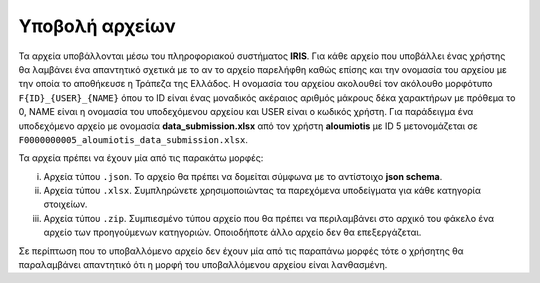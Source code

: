 Υποβολή αρχείων
===============
Τα αρχεία υποβάλλονται μέσω του πληροφοριακού συστήματος **IRIS**.  Για κάθε αρχείο που υποβάλλει ένας χρήστης θα λαμβάνει ένα απαντητικό σχετικά με το αν το αρχείο παρελήφθη καθώς επίσης και την ονομασία του αρχείου με την οποία το αποθήκευσε η Τράπεζα της Ελλάδος. Η ονομασία του αρχείου ακολουθεί τον ακόλουθο μορφότυπο ``F{ID}_{USER}_{NAME}`` όπου το ID είναι ένας μοναδικός ακέραιος αριθμός μάκρους δέκα χαρακτήρων με πρόθεμα το 0, NAME είναι η ονομασία του υποδεχόμενου αρχείου και USER είναι ο κωδικός χρήστη.  Για παράδειγμα ένα υποδεχόμενο αρχείο με ονομασία **data_submission.xlsx** από τον χρήστη **aloumiotis** με ID 5 μετονομάζεται σε ``F0000000005_aloumiotis_data_submission.xlsx``.

Τα αρχεία πρέπει να έχουν μία από τις παρακάτω μορφές:

i. Αρχεία τύπου ``.json``.  Το αρχείο θα πρέπει να δομείται σύμφωνα με το αντίστοιχο **json schema**.

#. Αρχεία τύπου ``.xlsx``.  Συμπληρώνετε χρησιμοποιώντας τα παρεχόμενα υποδείγματα για κάθε κατηγορία στοιχείων.

#. Αρχεία τύπου ``.zip``.  Συμπιεσμένο τύπου αρχείο που θα πρέπει να περιλαμβάνει στο αρχικό του φάκελο ένα αρχείο των προηγούμενων κατηγοριών.  Οποιοδήποτε άλλο αρχείο δεν θα επεξεργάζεται.

Σε περίπτωση που το υποβαλλόμενο αρχείο δεν έχουν μία από τις παραπάνω μορφές τότε ο χρήσητης θα παραλαμβάνει απαντητικό ότι η μορφή του υποβαλλόμενου αρχείου είναι λανθασμένη.
